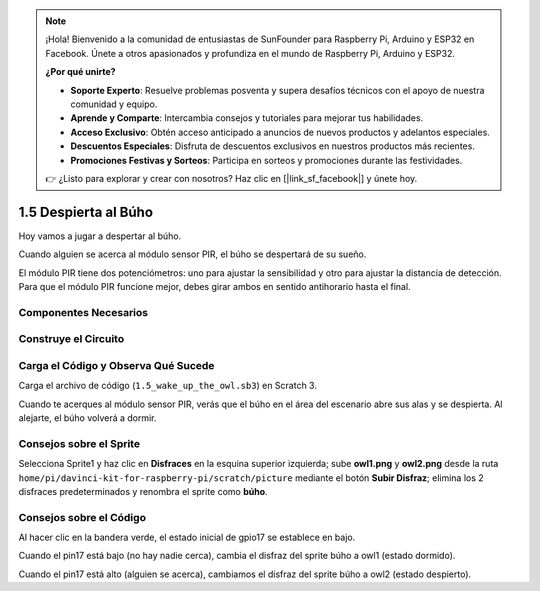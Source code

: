 .. note::

    ¡Hola! Bienvenido a la comunidad de entusiastas de SunFounder para Raspberry Pi, Arduino y ESP32 en Facebook. Únete a otros apasionados y profundiza en el mundo de Raspberry Pi, Arduino y ESP32.

    **¿Por qué unirte?**

    - **Soporte Experto**: Resuelve problemas posventa y supera desafíos técnicos con el apoyo de nuestra comunidad y equipo.
    - **Aprende y Comparte**: Intercambia consejos y tutoriales para mejorar tus habilidades.
    - **Acceso Exclusivo**: Obtén acceso anticipado a anuncios de nuevos productos y adelantos especiales.
    - **Descuentos Especiales**: Disfruta de descuentos exclusivos en nuestros productos más recientes.
    - **Promociones Festivas y Sorteos**: Participa en sorteos y promociones durante las festividades.

    👉 ¿Listo para explorar y crear con nosotros? Haz clic en [|link_sf_facebook|] y únete hoy.

1.5 Despierta al Búho
=========================

Hoy vamos a jugar a despertar al búho.

Cuando alguien se acerca al módulo sensor PIR, el búho se despertará de su sueño.

El módulo PIR tiene dos potenciómetros: uno para ajustar la sensibilidad y otro 
para ajustar la distancia de detección. Para que el módulo PIR funcione mejor, 
debes girar ambos en sentido antihorario hasta el final.

.. image:: img/1.5_header.png

Componentes Necesarios
-------------------------

.. image:: img/1.5_component.png

Construye el Circuito
------------------------

.. image:: img/1.5_fritzing.png

Carga el Código y Observa Qué Sucede
----------------------------------------

Carga el archivo de código (``1.5_wake_up_the_owl.sb3``) en Scratch 3.

Cuando te acerques al módulo sensor PIR, verás que el búho en el área del escenario abre sus alas y se despierta. Al alejarte, el búho volverá a dormir.


Consejos sobre el Sprite
--------------------------

Selecciona Sprite1 y haz clic en **Disfraces** en la esquina superior izquierda; sube **owl1.png** y **owl2.png** desde la ruta ``home/pi/davinci-kit-for-raspberry-pi/scratch/picture`` mediante el botón **Subir Disfraz**; elimina los 2 disfraces predeterminados y renombra el sprite como **búho**.

.. image:: img/1.5_pir1.png

Consejos sobre el Código
---------------------------

.. image:: img/1.3_title2.png

Al hacer clic en la bandera verde, el estado inicial de gpio17 se establece en bajo.

.. image:: img/1.5_owl1.png
  :width: 400

Cuando el pin17 está bajo (no hay nadie cerca), cambia el disfraz del sprite búho a owl1 (estado dormido).

.. image:: img/1.5_owl2.png
  :width: 400

Cuando el pin17 está alto (alguien se acerca), cambiamos el disfraz del sprite búho a owl2 (estado despierto).

